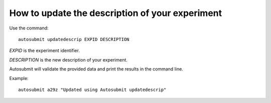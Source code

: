 .. _updateDescrip:

How to update the description of your experiment
================================================

Use the command:
::

    autosubmit updatedescrip EXPID DESCRIPTION

*EXPID* is the experiment identifier.

*DESCRIPTION* is the new description of your experiment.

Autosubmit will validate the provided data and print the results in the command line.

Example:
::

    autosubmit a29z "Updated using Autosubmit updatedescrip"